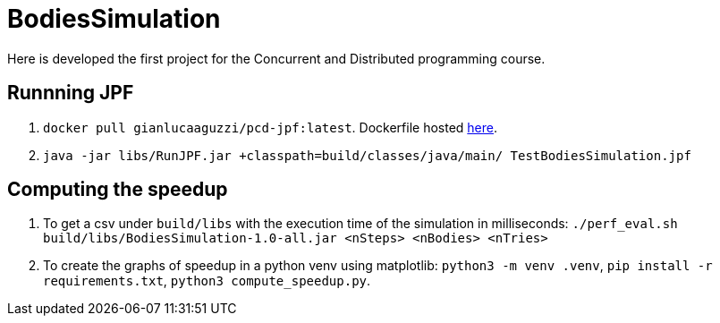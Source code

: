= BodiesSimulation
Here is developed the first project for the Concurrent and Distributed programming course.

== Runnning JPF

1. `docker pull gianlucaaguzzi/pcd-jpf:latest`. Dockerfile hosted link:https://gist.github.com/cric96/f0e9c2c391aefc292cee5e0d7b74c242[here].
2. `java -jar libs/RunJPF.jar +classpath=build/classes/java/main/ TestBodiesSimulation.jpf`

== Computing the speedup

1. To get a csv under `build/libs` with the execution time of the simulation in milliseconds: `./perf_eval.sh build/libs/BodiesSimulation-1.0-all.jar <nSteps> <nBodies> <nTries>`
2. To create the graphs of speedup in a python venv using matplotlib: `python3 -m venv .venv`, `pip install -r requirements.txt`, `python3 compute_speedup.py`.
